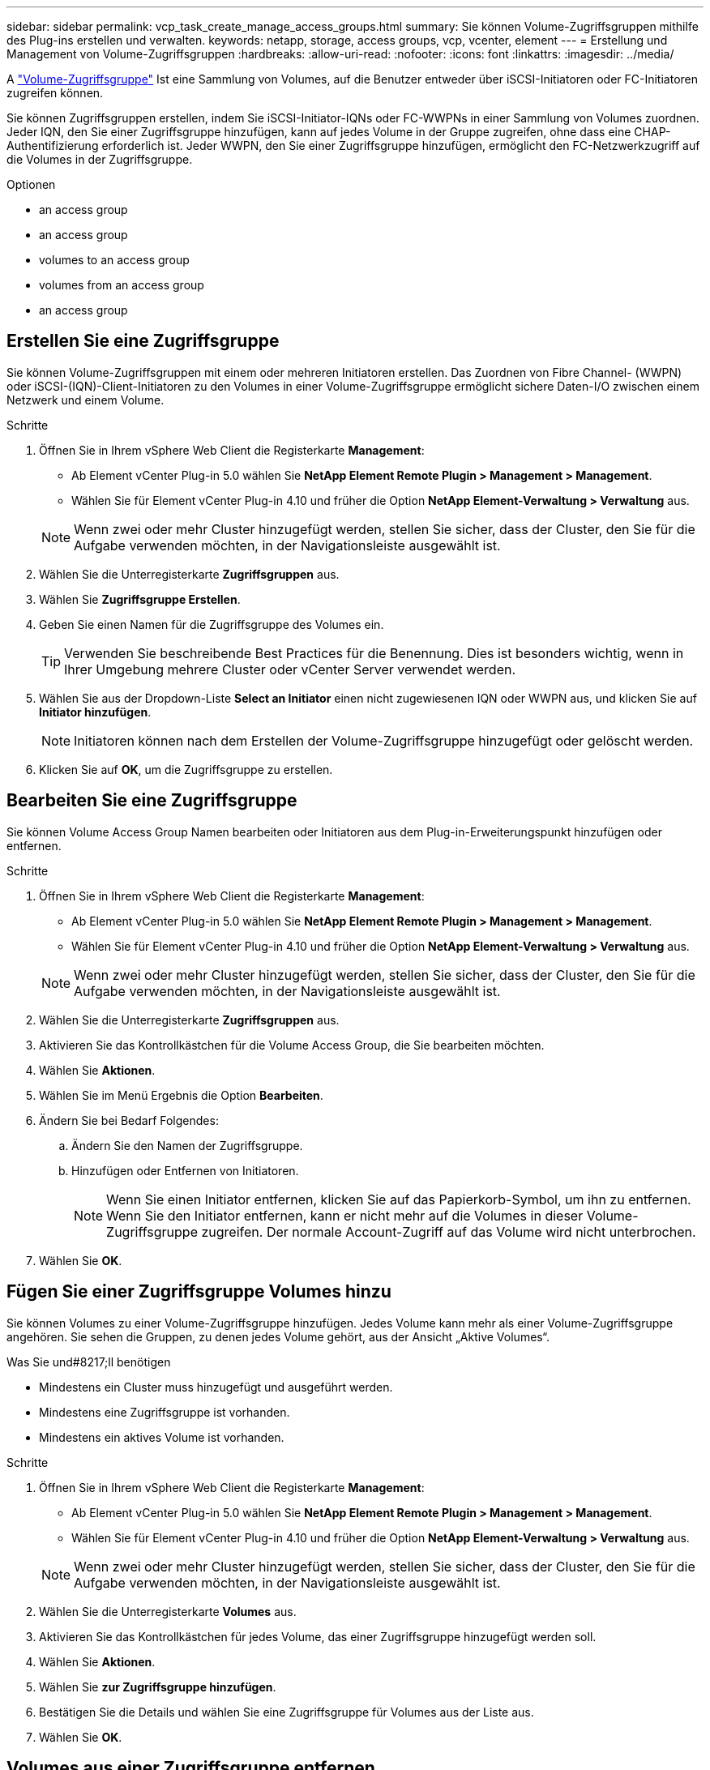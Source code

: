 ---
sidebar: sidebar 
permalink: vcp_task_create_manage_access_groups.html 
summary: Sie können Volume-Zugriffsgruppen mithilfe des Plug-ins erstellen und verwalten. 
keywords: netapp, storage, access groups, vcp, vcenter, element 
---
= Erstellung und Management von Volume-Zugriffsgruppen
:hardbreaks:
:allow-uri-read: 
:nofooter: 
:icons: font
:linkattrs: 
:imagesdir: ../media/


[role="lead"]
A link:https://docs.netapp.com/us-en/hci/docs/concept_hci_volume_access_groups.html["Volume-Zugriffsgruppe"^] Ist eine Sammlung von Volumes, auf die Benutzer entweder über iSCSI-Initiatoren oder FC-Initiatoren zugreifen können.

Sie können Zugriffsgruppen erstellen, indem Sie iSCSI-Initiator-IQNs oder FC-WWPNs in einer Sammlung von Volumes zuordnen. Jeder IQN, den Sie einer Zugriffsgruppe hinzufügen, kann auf jedes Volume in der Gruppe zugreifen, ohne dass eine CHAP-Authentifizierung erforderlich ist. Jeder WWPN, den Sie einer Zugriffsgruppe hinzufügen, ermöglicht den FC-Netzwerkzugriff auf die Volumes in der Zugriffsgruppe.

.Optionen
*  an access group
*  an access group
*  volumes to an access group
*  volumes from an access group
*  an access group




== Erstellen Sie eine Zugriffsgruppe

Sie können Volume-Zugriffsgruppen mit einem oder mehreren Initiatoren erstellen. Das Zuordnen von Fibre Channel- (WWPN) oder iSCSI-(IQN)-Client-Initiatoren zu den Volumes in einer Volume-Zugriffsgruppe ermöglicht sichere Daten-I/O zwischen einem Netzwerk und einem Volume.

.Schritte
. Öffnen Sie in Ihrem vSphere Web Client die Registerkarte *Management*:
+
** Ab Element vCenter Plug-in 5.0 wählen Sie *NetApp Element Remote Plugin > Management > Management*.
** Wählen Sie für Element vCenter Plug-in 4.10 und früher die Option *NetApp Element-Verwaltung > Verwaltung* aus.


+

NOTE: Wenn zwei oder mehr Cluster hinzugefügt werden, stellen Sie sicher, dass der Cluster, den Sie für die Aufgabe verwenden möchten, in der Navigationsleiste ausgewählt ist.

. Wählen Sie die Unterregisterkarte *Zugriffsgruppen* aus.
. Wählen Sie *Zugriffsgruppe Erstellen*.
. Geben Sie einen Namen für die Zugriffsgruppe des Volumes ein.
+

TIP: Verwenden Sie beschreibende Best Practices für die Benennung. Dies ist besonders wichtig, wenn in Ihrer Umgebung mehrere Cluster oder vCenter Server verwendet werden.

. Wählen Sie aus der Dropdown-Liste *Select an Initiator* einen nicht zugewiesenen IQN oder WWPN aus, und klicken Sie auf *Initiator hinzufügen*.
+

NOTE: Initiatoren können nach dem Erstellen der Volume-Zugriffsgruppe hinzugefügt oder gelöscht werden.

. Klicken Sie auf *OK*, um die Zugriffsgruppe zu erstellen.




== Bearbeiten Sie eine Zugriffsgruppe

Sie können Volume Access Group Namen bearbeiten oder Initiatoren aus dem Plug-in-Erweiterungspunkt hinzufügen oder entfernen.

.Schritte
. Öffnen Sie in Ihrem vSphere Web Client die Registerkarte *Management*:
+
** Ab Element vCenter Plug-in 5.0 wählen Sie *NetApp Element Remote Plugin > Management > Management*.
** Wählen Sie für Element vCenter Plug-in 4.10 und früher die Option *NetApp Element-Verwaltung > Verwaltung* aus.


+

NOTE: Wenn zwei oder mehr Cluster hinzugefügt werden, stellen Sie sicher, dass der Cluster, den Sie für die Aufgabe verwenden möchten, in der Navigationsleiste ausgewählt ist.

. Wählen Sie die Unterregisterkarte *Zugriffsgruppen* aus.
. Aktivieren Sie das Kontrollkästchen für die Volume Access Group, die Sie bearbeiten möchten.
. Wählen Sie *Aktionen*.
. Wählen Sie im Menü Ergebnis die Option *Bearbeiten*.
. Ändern Sie bei Bedarf Folgendes:
+
.. Ändern Sie den Namen der Zugriffsgruppe.
.. Hinzufügen oder Entfernen von Initiatoren.
+

NOTE: Wenn Sie einen Initiator entfernen, klicken Sie auf das Papierkorb-Symbol, um ihn zu entfernen. Wenn Sie den Initiator entfernen, kann er nicht mehr auf die Volumes in dieser Volume-Zugriffsgruppe zugreifen. Der normale Account-Zugriff auf das Volume wird nicht unterbrochen.



. Wählen Sie *OK*.




== Fügen Sie einer Zugriffsgruppe Volumes hinzu

Sie können Volumes zu einer Volume-Zugriffsgruppe hinzufügen. Jedes Volume kann mehr als einer Volume-Zugriffsgruppe angehören. Sie sehen die Gruppen, zu denen jedes Volume gehört, aus der Ansicht „Aktive Volumes“.

.Was Sie und#8217;ll benötigen
* Mindestens ein Cluster muss hinzugefügt und ausgeführt werden.
* Mindestens eine Zugriffsgruppe ist vorhanden.
* Mindestens ein aktives Volume ist vorhanden.


.Schritte
. Öffnen Sie in Ihrem vSphere Web Client die Registerkarte *Management*:
+
** Ab Element vCenter Plug-in 5.0 wählen Sie *NetApp Element Remote Plugin > Management > Management*.
** Wählen Sie für Element vCenter Plug-in 4.10 und früher die Option *NetApp Element-Verwaltung > Verwaltung* aus.


+

NOTE: Wenn zwei oder mehr Cluster hinzugefügt werden, stellen Sie sicher, dass der Cluster, den Sie für die Aufgabe verwenden möchten, in der Navigationsleiste ausgewählt ist.

. Wählen Sie die Unterregisterkarte *Volumes* aus.
. Aktivieren Sie das Kontrollkästchen für jedes Volume, das einer Zugriffsgruppe hinzugefügt werden soll.
. Wählen Sie *Aktionen*.
. Wählen Sie *zur Zugriffsgruppe hinzufügen*.
. Bestätigen Sie die Details und wählen Sie eine Zugriffsgruppe für Volumes aus der Liste aus.
. Wählen Sie *OK*.




== Volumes aus einer Zugriffsgruppe entfernen

Sie können Volumes aus einer Zugriffsgruppe entfernen.

Wenn Sie ein Volume aus einer Zugriffsgruppe entfernen, hat die Gruppe keinen Zugriff mehr auf dieses Volume.


IMPORTANT: Durch das Entfernen eines Volumes aus einer Zugriffsgruppe kann der Hostzugriff auf das Volume unterbrochen werden.

. Öffnen Sie in Ihrem vSphere Web Client die Registerkarte *Management*:
+
** Ab Element vCenter Plug-in 5.0 wählen Sie *NetApp Element Remote Plugin > Management > Management*.
** Wählen Sie für Element vCenter Plug-in 4.10 und früher die Option *NetApp Element-Verwaltung > Verwaltung* aus.


+

NOTE: Wenn zwei oder mehr Cluster hinzugefügt werden, stellen Sie sicher, dass der Cluster, den Sie für die Aufgabe verwenden möchten, in der Navigationsleiste ausgewählt ist.

. Wählen Sie die Unterregisterkarte *Volumes* aus.
. Aktivieren Sie das Kontrollkästchen für jedes Volume, das Sie aus einer Zugriffsgruppe entfernen möchten.
. Wählen Sie *Aktionen*.
. Wählen Sie *aus Zugriffsgruppe entfernen*.
. Bestätigen Sie die Details, und wählen Sie die Zugriffsgruppe für das Volume aus, die Sie nicht mehr auf jedes ausgewählte Volume zugreifen möchten.
. Wählen Sie *OK*.




== Löschen Sie eine Zugriffsgruppe

Sie können Volume Access Groups mit dem Plug-in-Erweiterungspunkt löschen. Sie müssen Initiator-IDs löschen oder Volumes aus der Zugriffsgruppe des Volumes entfernen, bevor Sie die Gruppe löschen. Nachdem Sie die Zugriffsgruppe gelöscht haben, wird der Gruppenzugriff auf die Volumes abgebrochen.

.Schritte
. Öffnen Sie in Ihrem vSphere Web Client die Registerkarte *Management*:
+
** Ab Element vCenter Plug-in 5.0 wählen Sie *NetApp Element Remote Plugin > Management > Management*.
** Wählen Sie für Element vCenter Plug-in 4.10 und früher die Option *NetApp Element-Verwaltung > Verwaltung* aus.


+

NOTE: Wenn zwei oder mehr Cluster hinzugefügt werden, stellen Sie sicher, dass der Cluster, den Sie für die Aufgabe verwenden möchten, in der Navigationsleiste ausgewählt ist.

. Wählen Sie die Unterregisterkarte *Zugriffsgruppen* aus.
. Aktivieren Sie das Kontrollkästchen für die Zugriffsgruppe, die Sie löschen möchten.
. Wählen Sie *Aktionen*.
. Wählen Sie im Menü Ergebnis die Option *Löschen* aus.
. Bestätigen Sie die Aktion.




== Weitere Informationen

* https://docs.netapp.com/us-en/hci/index.html["NetApp HCI-Dokumentation"^]
* https://www.netapp.com/data-storage/solidfire/documentation["Seite „SolidFire und Element Ressourcen“"^]

